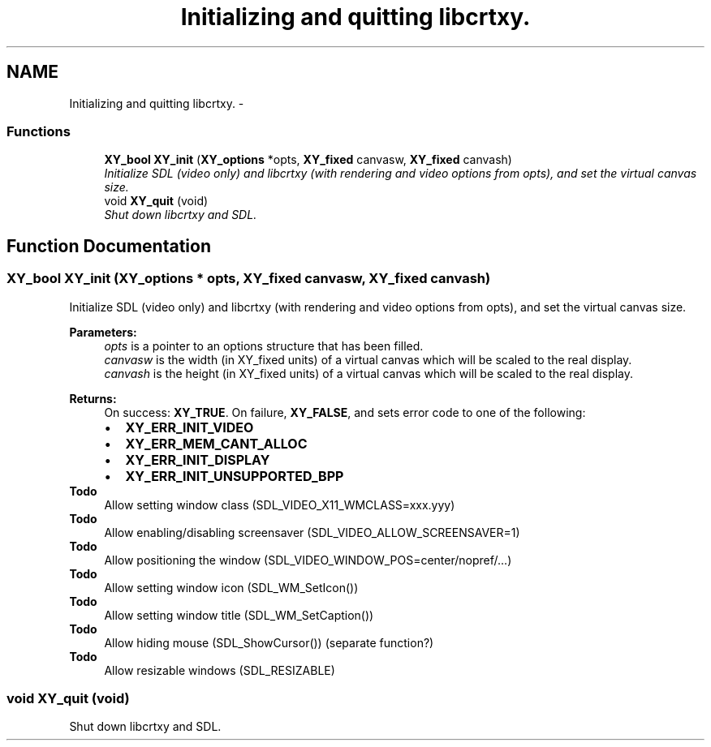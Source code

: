 .TH "Initializing and quitting libcrtxy." 3 "2 Sep 2008" "libcrtxy" \" -*- nroff -*-
.ad l
.nh
.SH NAME
Initializing and quitting libcrtxy. \- 
.SS "Functions"

.in +1c
.ti -1c
.RI "\fBXY_bool\fP \fBXY_init\fP (\fBXY_options\fP *opts, \fBXY_fixed\fP canvasw, \fBXY_fixed\fP canvash)"
.br
.RI "\fIInitialize SDL (video only) and libcrtxy (with rendering and video options from opts), and set the virtual canvas size. \fP"
.ti -1c
.RI "void \fBXY_quit\fP (void)"
.br
.RI "\fIShut down libcrtxy and SDL. \fP"
.in -1c
.SH "Function Documentation"
.PP 
.SS "\fBXY_bool\fP XY_init (\fBXY_options\fP * opts, \fBXY_fixed\fP canvasw, \fBXY_fixed\fP canvash)"
.PP
Initialize SDL (video only) and libcrtxy (with rendering and video options from opts), and set the virtual canvas size. 
.PP
\fBParameters:\fP
.RS 4
\fIopts\fP is a pointer to an options structure that has been filled. 
.br
\fIcanvasw\fP is the width (in XY_fixed units) of a virtual canvas which will be scaled to the real display. 
.br
\fIcanvash\fP is the height (in XY_fixed units) of a virtual canvas which will be scaled to the real display. 
.RE
.PP
\fBReturns:\fP
.RS 4
On success: \fBXY_TRUE\fP. On failure, \fBXY_FALSE\fP, and sets error code to one of the following: 
.PD 0

.IP "\(bu" 2
\fBXY_ERR_INIT_VIDEO\fP 
.IP "\(bu" 2
\fBXY_ERR_MEM_CANT_ALLOC\fP 
.IP "\(bu" 2
\fBXY_ERR_INIT_DISPLAY\fP 
.IP "\(bu" 2
\fBXY_ERR_INIT_UNSUPPORTED_BPP\fP
.PP
.RE
.PP
\fBTodo\fP
.RS 4
Allow setting window class (SDL_VIDEO_X11_WMCLASS=xxx.yyy) 
.RE
.PP
\fBTodo\fP
.RS 4
Allow enabling/disabling screensaver (SDL_VIDEO_ALLOW_SCREENSAVER=1) 
.RE
.PP
\fBTodo\fP
.RS 4
Allow positioning the window (SDL_VIDEO_WINDOW_POS=center/nopref/...) 
.RE
.PP
\fBTodo\fP
.RS 4
Allow setting window icon (SDL_WM_SetIcon()) 
.RE
.PP
\fBTodo\fP
.RS 4
Allow setting window title (SDL_WM_SetCaption()) 
.RE
.PP
\fBTodo\fP
.RS 4
Allow hiding mouse (SDL_ShowCursor()) (separate function?) 
.RE
.PP
\fBTodo\fP
.RS 4
Allow resizable windows (SDL_RESIZABLE) 
.RE
.PP

.SS "void XY_quit (void)"
.PP
Shut down libcrtxy and SDL. 
.PP

